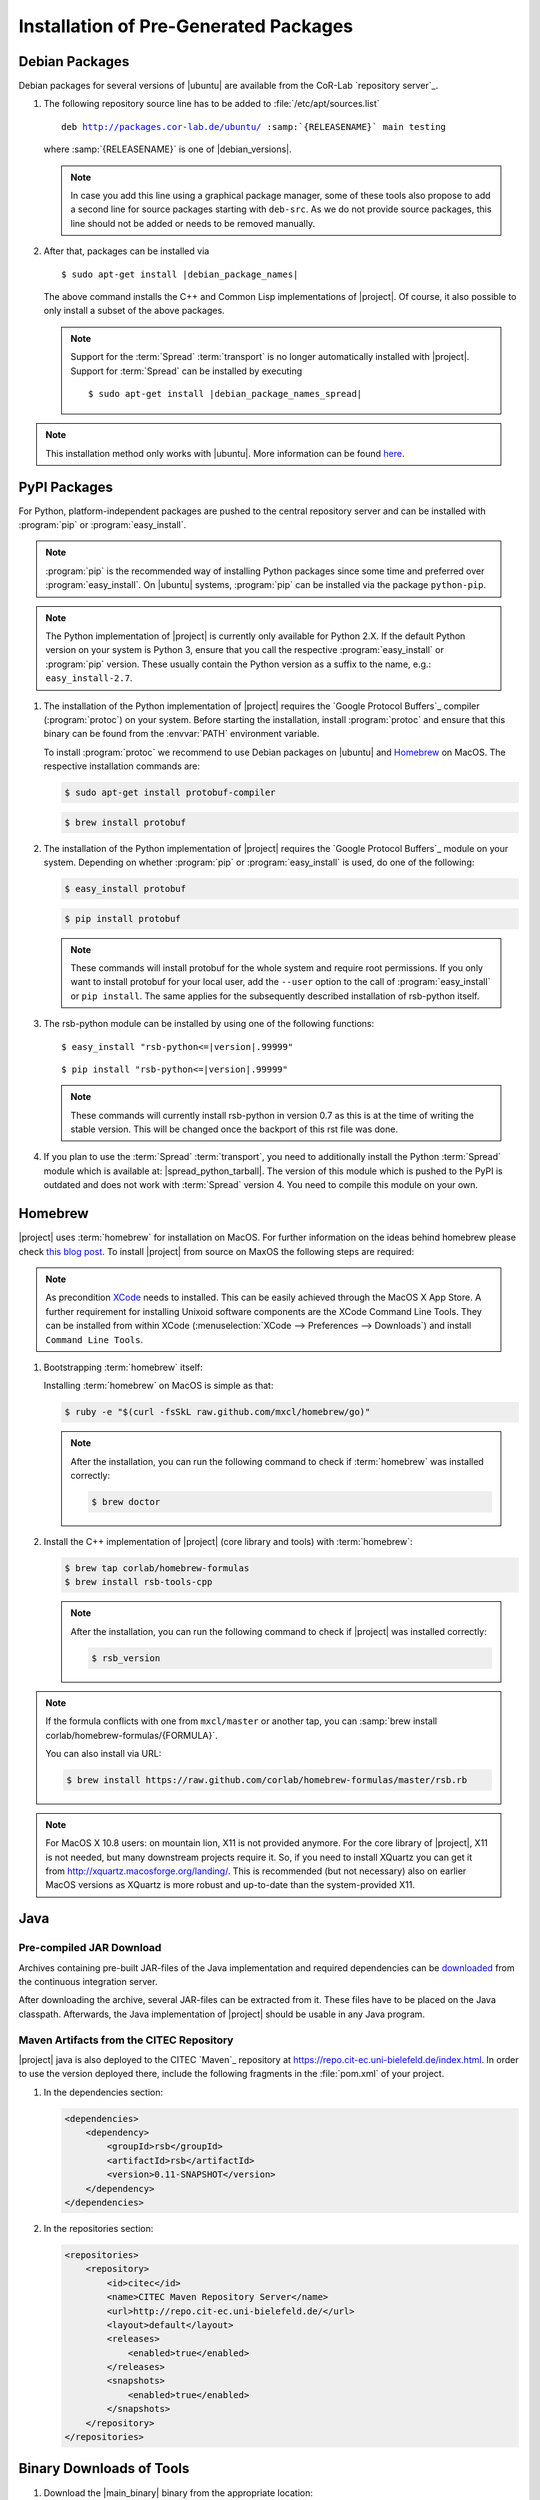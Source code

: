 ======================================
Installation of Pre-Generated Packages
======================================

.. _install-debian:

Debian Packages
===============

Debian packages for several versions of |ubuntu| are available from
the CoR-Lab `repository server`_.

#. The following repository source line has to be added to
   :file:`/etc/apt/sources.list`

   ..
      edit-on-version-bump
      replace "main testing" with "main" in the released version

   .. parsed-literal::

      deb http://packages.cor-lab.de/ubuntu/ :samp:`{RELEASENAME}` main testing

   where :samp:`{RELEASENAME}` is one of |debian_versions|.

   .. note::

      In case you add this line using a graphical package manager, some of these
      tools also propose to add a second line for source packages starting with
      ``deb-src``. As we do not provide source packages, this line should not be
      added or needs to be removed manually.

#. After that, packages can be installed via

   .. parsed-literal::

      $ sudo apt-get install |debian_package_names|

   The above command installs the C++ and Common Lisp implementations
   of |project|. Of course, it also possible to only install a subset
   of the above packages.

   .. note::

      Support for the :term:`Spread` :term:`transport` is no longer
      automatically installed with |project|. Support for
      :term:`Spread` can be installed by executing

      .. parsed-literal::

         $ sudo apt-get install |debian_package_names_spread|

.. note::

   This installation method only works with |ubuntu|. More information
   can be found `here
   <https://support.cor-lab.org/projects/ciserver/wiki/RepositoryUsage>`_.

.. _install-pypi:

PyPI Packages
=============

For Python, platform-independent packages are pushed to the central
repository server and can be installed with :program:`pip` or
:program:`easy_install`.

.. note::

   :program:`pip` is the recommended way of installing Python packages
   since some time and preferred over :program:`easy_install`. On
   |ubuntu| systems, :program:`pip` can be installed via the package
   ``python-pip``.

.. note::

   The Python implementation of |project| is currently only available
   for Python 2.X. If the default Python version on your system is
   Python 3, ensure that you call the respective
   :program:`easy_install` or :program:`pip` version. These usually
   contain the Python version as a suffix to the name, e.g.:
   ``easy_install-2.7``.

#. The installation of the Python implementation of |project| requires
   the `Google Protocol Buffers`_ compiler (:program:`protoc`) on your
   system. Before starting the installation, install :program:`protoc`
   and ensure that this binary can be found from the :envvar:`PATH`
   environment variable.

   To install :program:`protoc` we recommend to use Debian packages on
   |ubuntu| and `Homebrew`_ on MacOS. The respective installation
   commands are:

   .. code-block:: sh

      $ sudo apt-get install protobuf-compiler

   .. code-block:: sh

      $ brew install protobuf

#. The installation of the Python implementation of |project| requires
   the `Google Protocol Buffers`_ module on your system. Depending on
   whether :program:`pip` or :program:`easy_install` is used, do one
   of the following:

   .. code-block:: sh

      $ easy_install protobuf

   .. code-block:: sh

      $ pip install protobuf

   .. note::

      These commands will install protobuf for the whole system and
      require root permissions. If you only want to install protobuf
      for your local user, add the ``--user`` option to the call of
      :program:`easy_install` or ``pip install``. The same applies for
      the subsequently described installation of rsb-python itself.

#. The rsb-python module can be installed by using one of the
   following functions:

   .. parsed-literal::

      $ easy_install "rsb-python<=|version|.99999"

   .. parsed-literal::

      $ pip install "rsb-python<=|version|.99999"

   .. note::

      These commands will currently install rsb-python in version 0.7 as
      this is at the time of writing the stable version. This will be
      changed once the backport of this rst file was done.

#. If you plan to use the :term:`Spread` :term:`transport`, you need
   to additionally install the Python :term:`Spread` module which is
   available at: |spread_python_tarball|. The version of this module
   which is pushed to the PyPI is outdated and does not work with
   :term:`Spread` version 4. You need to compile this module on your
   own.

.. _install-homebrew:

Homebrew
========

|project| uses :term:`homebrew` for installation on MacOS. For further
information on the ideas behind homebrew please check `this blog post
<http://blog.engineyard.com/2010/homebrew-os-xs-missing-package-manager>`_.
To install |project| from source on MaxOS the following steps are
required:

.. note::

   As precondition `XCode <http://developer.apple.com/xcode/>`_ needs
   to installed. This can be easily achieved through the MacOS X App
   Store. A further requirement for installing Unixoid software
   components are the XCode Command Line Tools. They can be installed
   from within XCode (:menuselection:`XCode --> Preferences -->
   Downloads`) and install ``Command Line Tools``.

#. Bootstrapping :term:`homebrew` itself:

   Installing :term:`homebrew` on MacOS is simple as that:

   .. code-block:: sh

      $ ruby -e "$(curl -fsSkL raw.github.com/mxcl/homebrew/go)"

   .. note::

      After the installation, you can run the following command to
      check if :term:`homebrew` was installed correctly:

      .. code-block:: sh

         $ brew doctor

#. Install the C++ implementation of |project| (core library and
   tools) with :term:`homebrew`:

   .. code-block:: sh

      $ brew tap corlab/homebrew-formulas
      $ brew install rsb-tools-cpp

   .. note::

      After the installation, you can run the following command to
      check if |project| was installed correctly:

      .. code-block:: sh

         $ rsb_version

.. note::

   If the formula conflicts with one from ``mxcl/master`` or another
   tap, you can :samp:`brew install
   corlab/homebrew-formulas/{FORMULA}`.

   You can also install via URL:

   .. code-block:: sh

      $ brew install https://raw.github.com/corlab/homebrew-formulas/master/rsb.rb

.. note::

   For MacOS X 10.8 users: on mountain lion, X11 is not provided
   anymore. For the core library of |project|, X11 is not needed, but
   many downstream projects require it. So, if you need to install
   XQuartz you can get it from
   http://xquartz.macosforge.org/landing/. This is recommended (but
   not necessary) also on earlier MacOS versions as XQuartz is more
   robust and up-to-date than the system-provided X11.

.. _install-binary-java:

Java
====

Pre-compiled JAR Download
-------------------------

..
   edit-on-version-bump:
   Change URL

Archives containing pre-built JAR-files of the Java implementation and
required dependencies can be `downloaded
<https://ci.cor-lab.de/job/rsb-java-trunk/lastSuccessfulBuild/artifact/rsb-java.zip>`_
from the continuous integration server.

After downloading the archive, several JAR-files can be extracted from
it. These files have to be placed on the Java classpath. Afterwards,
the Java implementation of |project| should be usable in any Java
program.

Maven Artifacts from the CITEC Repository
-----------------------------------------

|project| java is also deployed to the CITEC `Maven`_ repository at
https://repo.cit-ec.uni-bielefeld.de/index.html. In order to use the
version deployed there, include the following fragments in the
:file:`pom.xml` of your project.

..
   edit-on-version-bump:
   Change version of dependency
   disable snapshopts

#. In the dependencies section:

   .. code-block:: xml

      <dependencies>
          <dependency>
              <groupId>rsb</groupId>
              <artifactId>rsb</artifactId>
              <version>0.11-SNAPSHOT</version>
          </dependency>
      </dependencies>

#. In the repositories section:

   .. code-block:: xml

      <repositories>
          <repository>
              <id>citec</id>
              <name>CITEC Maven Repository Server</name>
              <url>http://repo.cit-ec.uni-bielefeld.de/</url>
              <layout>default</layout>
              <releases>
                  <enabled>true</enabled>
              </releases>
              <snapshots>
                  <enabled>true</enabled>
              </snapshots>
          </repository>
      </repositories>

 .. _install-binary-download:

Binary Downloads of Tools
=========================

#. Download the |main_binary| binary from the appropriate location:

   ..
      edit-on-version-bump:
      adapt URLs

   * `Linux i686 <https://ci.cor-lab.de/job/rsb-tools-cl-trunk/label=ubuntu_precise_32bit/>`_
   * `Linux x86_64 <https://ci.cor-lab.de/job/rsb-tools-cl-trunk/label=ubuntu_precise_64bit/>`_
   * `MacOS x86_64 <https://ci.cor-lab.de/job/rsb-tools-cl-trunk-macos/label=MAC_OS_lion_64bit/>`_
   * `Windows 7 i686 <https://ci.cor-lab.de/job/rsb-tools-cl-trunk-windows/label=Windows_7_32bit>`_

#. After the download, the |main_binary| file has to be made
   executable in most cases. This can be done for example by executing

   .. code-block:: sh

      $ chmod +x tools

   in the download directory.

#. The various tools are provided as `symbolic links
   <http://en.wikipedia.org/wiki/Symbolic_link>`_ to the single
   |main_binary| binary. When invoked, it prints a list of these links
   and offers to create them:

   .. code-block:: sh

      $ ./tools
      [...]
      Create missing links now [yes/no]? y
      Creating symbolic link info -> tools
      [...]

   .. note::

      The links can also be created as follows:

      Non-interactively

        .. code-block:: sh

           $ ./tools create-links

      Manually

        .. code-block:: sh

           $ for alias in info logger call send ; do ln -s tools ${alias} ; done

Pre-Compiled Windows Archive
============================

As compiling cross-platform C++ code on Windows can easily become a nightmare,
we provide a ZIP archive with |project| for C++ as well as all other
RSX-related software pre-compiled for Windows in 32 bit mode using different
Visual Studio versions.

#. Download the artifact for your Visual Studio version

   In order to install the complete collection of RSX C++ software, you first
   need to know the numeric version of the Visual Studio version you want to
   work with. E.g. Visual Studio 2010 corresponds to version 100 and Visual
   Studio 2012 corresponds to numeric version 110. As soon as you know this you
   can select the appropriate configuration from this CI server job:
   https://ci.cor-lab.org/view/windows/job/rsx-trunk-windows-package/ (by
   clicking on the circular icon in the matrix). You can choose any of the
   Windows versions in the matrix because currently all software is built in 32
   bit mode. After selecting the appropriate configuration, download the latest
   successful artifact (a zip file).

#. Extract the archive

   Extract the archive to your desired target destination on your hard drive.

You end up with a folder containing one subfolder for each RSX project and all
dependencies like the boost libraries.

Executing Programs Against the Archive
--------------------------------------

In order to execute programs that use software provided in the archive you need
to extend the Windows ``PATH`` environment variable to point to all folders in
the archive structure that contain DLL files. Otherwise you will receiving
missing DLL warnings when trying to execute programs.

Please ensure that you do not have other Boost version etc. in your ``PATH``
than the ones provided in the archive.

Compiling Against the Archive
-----------------------------

Windows is very picky about mixing different runtime libraries. All software
provided in the archive is compiled in multi-threaded debug mode. Your client
software should be compiled with exactly these settings to prevent
unpredictable errors.

